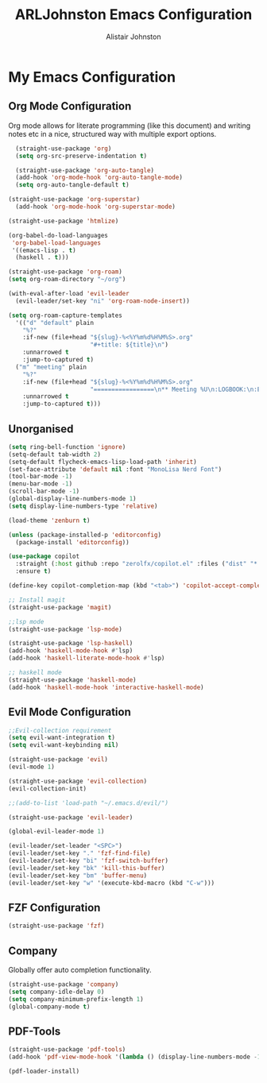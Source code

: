 #+TITLE: ARLJohnston Emacs Configuration
#+Author: Alistair Johnston
#+Description: My Emacs configuration
#+PROPERTY: header-args :tangle ~/.emacs.d/init.el
#+auto_tangle: t
#+STARTUP: showeverything
#+OPTIONS: toc:2

* My Emacs Configuration

** Org Mode Configuration
Org mode allows for literate programming (like this document) and writing notes etc in a nice, structured way with multiple export options.
#+BEGIN_SRC emacs-lisp
	(straight-use-package 'org)
	(setq org-src-preserve-indentation t)

	(straight-use-package 'org-auto-tangle)
	(add-hook 'org-mode-hook 'org-auto-tangle-mode)
	(setq org-auto-tangle-default t)

  (straight-use-package 'org-superstar)
	(add-hook 'org-mode-hook 'org-superstar-mode)

  (straight-use-package 'htmlize)

  (org-babel-do-load-languages
   'org-babel-load-languages
   '((emacs-lisp . t)
    (haskell . t)))

  (straight-use-package 'org-roam)
  (setq org-roam-directory "~/org")

  (with-eval-after-load 'evil-leader
    (evil-leader/set-key "ni" 'org-roam-node-insert))

  (setq org-roam-capture-templates
    '(("d" "default" plain
      "%?"
      :if-new (file+head "${slug}-%<%Y%m%d%H%M%S>.org"
                         "#+title: ${title}\n")
      :unnarrowed t
      :jump-to-captured t)
    ("m" "meeting" plain
      "%?"
      :if-new (file+head "${slug}-%<%Y%m%d%H%M%S>.org"
                         "=================\n** Meeting %U\n:LOGBOOK:\n:END:\n Attendees:\n")
      :unnarrowed t
      :jump-to-captured t)))
#+END_SRC

** Unorganised
#+BEGIN_SRC emacs-lisp
(setq ring-bell-function 'ignore)
(setq-default tab-width 2)
(setq-default flycheck-emacs-lisp-load-path 'inherit)
(set-face-attribute 'default nil :font "MonoLisa Nerd Font")
(tool-bar-mode -1)
(menu-bar-mode -1)
(scroll-bar-mode -1)
(global-display-line-numbers-mode 1)
(setq display-line-numbers-type 'relative)

(load-theme 'zenburn t)

(unless (package-installed-p 'editorconfig)
  (package-install 'editorconfig))

(use-package copilot
  :straight (:host github :repo "zerolfx/copilot.el" :files ("dist" "*.el"))
  :ensure t)

(define-key copilot-completion-map (kbd "<tab>") 'copilot-accept-completion)

;; Install magit 
(straight-use-package 'magit)

;;lsp mode
(straight-use-package 'lsp-mode)

(straight-use-package 'lsp-haskell)
(add-hook 'haskell-mode-hook #'lsp)
(add-hook 'haskell-literate-mode-hook #'lsp)

;; haskell mode
(straight-use-package 'haskell-mode)
(add-hook 'haskell-mode-hook 'interactive-haskell-mode)
  
#+END_SRC

** Evil Mode Configuration
#+BEGIN_SRC emacs-lisp
;;Evil-collection requirement
(setq evil-want-integration t)
(setq evil-want-keybinding nil)

(straight-use-package 'evil)
(evil-mode 1)

(straight-use-package 'evil-collection)
(evil-collection-init)

;;(add-to-list 'load-path "~/.emacs.d/evil/")

(straight-use-package 'evil-leader)

(global-evil-leader-mode 1)

(evil-leader/set-leader "<SPC>")
(evil-leader/set-key "." 'fzf-find-file)
(evil-leader/set-key "bi" 'fzf-switch-buffer)
(evil-leader/set-key "bk" 'kill-this-buffer)
(evil-leader/set-key "bm" 'buffer-menu)
(evil-leader/set-key "w" '(execute-kbd-macro (kbd "C-w")))
#+END_SRC

** FZF Configuration
#+BEGIN_SRC emacs-lisp
(straight-use-package 'fzf)
#+END_SRC

** Company
Globally offer auto completion functionality.
#+BEGIN_SRC emacs-lisp
(straight-use-package 'company)
(setq company-idle-delay 0)
(setq company-minimum-prefix-length 1)
(global-company-mode t)
#+END_SRC

** PDF-Tools
#+BEGIN_SRC emacs-lisp
(straight-use-package 'pdf-tools)
(add-hook 'pdf-view-mode-hook '(lambda () (display-line-numbers-mode -1)))

(pdf-loader-install)
#+END_SRC

